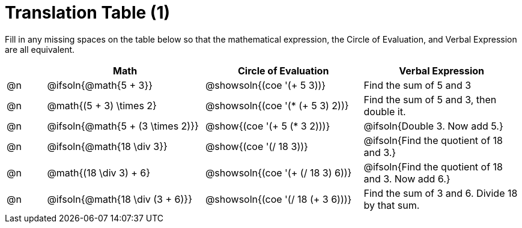 = Translation Table (1)

++++
<style>
table {grid-auto-rows: 1fr;}

/* Make autonums inside tables look consistent with those outside */
table .autonum::after { content: ')' !important;}

</style>
++++


Fill in any missing spaces on the table below so that the mathematical expression, the Circle of Evaluation, and Verbal Expression are all equivalent.

[.FillVerticalSpace, cols="^.^1a,^.^4a,^.^4a,^.^4a", stripes="none", options="header"]
|===
| 	 | Math 								| Circle of Evaluation				| Verbal Expression
| @n | @ifsoln{@math{5 + 3}}				| @showsoln{(coe '(+ 5 3))}			| Find the sum of 5 and 3
| @n | @math{(5 + 3) \times 2}				| @showsoln{(coe '(* (+ 5 3) 2))}	| Find the sum of 5 and 3, then double it.
| @n | @ifsoln{@math{5 + (3 \times 2)}}		| @show{(coe '(+ 5 (* 3 2)))}		| @ifsoln{Double 3. Now add 5.}
| @n | @ifsoln{@math{18 \div 3}}			| @show{(coe '(/ 18 3))}			| @ifsoln{Find the quotient of 18 and 3.}
| @n | @math{(18 \div 3) + 6}	| @showsoln{(coe '(+ (/ 18 3) 6))}		| @ifsoln{Find the quotient of 18 and 3. Now add 6.}
| @n | @ifsoln{@math{18 \div (3 + 6)}}	| @showsoln{(coe '(/ 18 (+ 3 6)))}		| Find the sum of 3 and 6. Divide 18 by that sum.
|===

